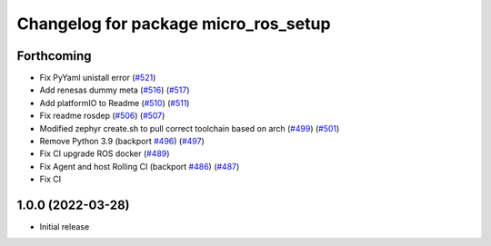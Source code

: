 ^^^^^^^^^^^^^^^^^^^^^^^^^^^^^^^^^^^^^
Changelog for package micro_ros_setup
^^^^^^^^^^^^^^^^^^^^^^^^^^^^^^^^^^^^^

Forthcoming
-----------
* Fix PyYaml unistall error (`#521 <https://github.com/micro-ROS/micro-ros-build/issues/521>`_)
* Add renesas dummy meta (`#516 <https://github.com/micro-ROS/micro-ros-build/issues/516>`_) (`#517 <https://github.com/micro-ROS/micro-ros-build/issues/517>`_)
* Add platformIO to Readme (`#510 <https://github.com/micro-ROS/micro-ros-build/issues/510>`_) (`#511 <https://github.com/micro-ROS/micro-ros-build/issues/511>`_)
* Fix readme rosdep (`#506 <https://github.com/micro-ROS/micro-ros-build/issues/506>`_) (`#507 <https://github.com/micro-ROS/micro-ros-build/issues/507>`_)
* Modified zephyr create.sh to pull correct toolchain based on arch (`#499 <https://github.com/micro-ROS/micro-ros-build/issues/499>`_) (`#501 <https://github.com/micro-ROS/micro-ros-build/issues/501>`_)
* Remove Python 3.9 (backport `#496 <https://github.com/micro-ROS/micro-ros-build/issues/496>`_) (`#497 <https://github.com/micro-ROS/micro-ros-build/issues/497>`_)
* Fix CI upgrade ROS docker (`#489 <https://github.com/micro-ROS/micro-ros-build/issues/489>`_)
* Fix Agent and host Rolling CI (backport `#486 <https://github.com/micro-ROS/micro-ros-build/issues/486>`_) (`#487 <https://github.com/micro-ROS/micro-ros-build/issues/487>`_)
* Fix CI

1.0.0 (2022-03-28)
------------------
* Initial release